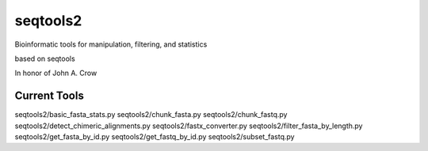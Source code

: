 
seqtools2
=========

Bioinformatic tools for manipulation, filtering, and statistics

based on seqtools

In honor of John A. Crow

Current Tools
-------------

seqtools2/basic_fasta_stats.py
seqtools2/chunk_fasta.py
seqtools2/chunk_fastq.py
seqtools2/detect_chimeric_alignments.py
seqtools2/fastx_converter.py
seqtools2/filter_fasta_by_length.py
seqtools2/get_fasta_by_id.py
seqtools2/get_fastq_by_id.py
seqtools2/subset_fastq.py
